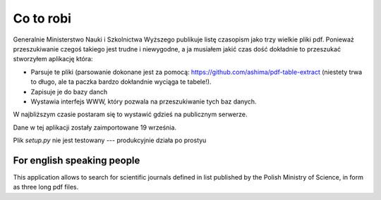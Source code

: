 Co to robi
==========

Generalnie Ministerstwo Nauki i Szkolnictwa Wyższego publikuje listę czasopism
jako trzy wielkie pliki pdf. Ponieważ przeszukiwanie czegoś takiego jest
trudne i niewygodne, a ja musiałem jakić czas dość dokładnie to przeszukać
stworzyłem aplikację która:

* Parsuje te pliki (parsowanie dokonane jest za pomocą:
  https://github.com/ashima/pdf-table-extract (niestety trwa to długo, ale
  ta paczka bardzo dokłandnie wyciąga te tabele!).
* Zapisuje je do bazy danch
* Wystawia interfejs WWW, który pozwala na przeszukiwanie tych baz danych.

W najbliższym czasie postaram się to wystawić gdzieś na publicznym serwerze.

Dane w tej aplikacji zostały zaimportowane 19 września.

Plik `setup.py` nie jest testowany --- produkcyjnie działa po prostyu

For english speaking people
---------------------------

This application allows to search for scientific journals defined in list
published by the Polish Ministry of Science, in form as three long pdf files.

